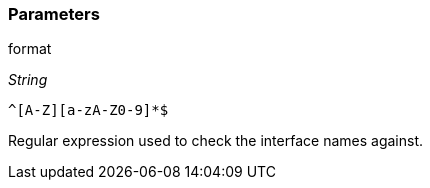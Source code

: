 === Parameters

.format
****
_String_

----
^[A-Z][a-zA-Z0-9]*$
----

Regular expression used to check the interface names against.
****
